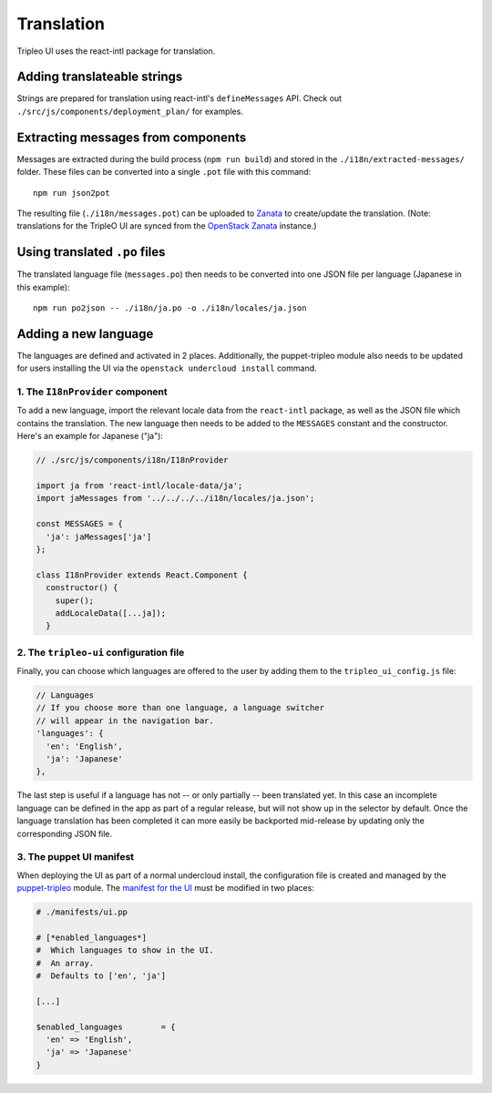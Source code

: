 Translation
===========

Tripleo UI uses the react-intl package for translation.

Adding translateable strings
----------------------------

Strings are prepared for translation using react-intl's ``defineMessages``
API. Check out ``./src/js/components/deployment_plan/`` for examples.

Extracting messages from components
-----------------------------------

Messages are extracted during the build process (``npm run build``) and stored
in the ``./i18n/extracted-messages/`` folder. These files can be converted into
a single ``.pot`` file with this command:

::

    npm run json2pot

The resulting file (``./i18n/messages.pot``) can be uploaded to
`Zanata`_ to create/update the translation. (Note: translations for the
TripleO UI are synced from the `OpenStack Zanata`_ instance.)

.. _Zanata: http://zanata.org
.. _OpenStack Zanata: https://translate.openstack.org/project/view/tripleo-ui

Using translated ``.po`` files
------------------------------

The translated language file (``messages.po``) then needs to be converted into
one JSON file per language (Japanese in this example):

::

    npm run po2json -- ./i18n/ja.po -o ./i18n/locales/ja.json


Adding a new language
---------------------

The languages are defined and activated in 2 places. Additionally, the
puppet-tripleo module also needs to be updated for users installing the
UI via the ``openstack undercloud install`` command.

1. The ``I18nProvider`` component
~~~~~~~~~~~~~~~~~~~~~~~~~~~~~~~~~

To add a new language, import the relevant locale data from the ``react-intl``
package, as well as the JSON file which contains the translation. The new
language then needs to be added to the ``MESSAGES`` constant and the
constructor. Here's an example for Japanese ("ja"):

.. code-block:: js

    // ./src/js/components/i18n/I18nProvider

    import ja from 'react-intl/locale-data/ja';
    import jaMessages from '../../../../i18n/locales/ja.json';

    const MESSAGES = {
      'ja': jaMessages['ja']
    };

    class I18nProvider extends React.Component {
      constructor() {
        super();
        addLocaleData([...ja]);
      }


2. The ``tripleo-ui`` configuration file
~~~~~~~~~~~~~~~~~~~~~~~~~~~~~~~~~~~~~~~~

Finally, you can choose which languages are offered to the user by adding them
to the ``tripleo_ui_config.js`` file:

.. code-block:: js

    // Languages
    // If you choose more than one language, a language switcher
    // will appear in the navigation bar.
    'languages': {
      'en': 'English',
      'ja': 'Japanese'
    },


The last step is useful if a language has not -- or only partially -- been
translated yet. In this case an incomplete language can be defined in the app as
part of a regular release, but will not show up in the selector by default. Once
the language translation has been completed it can more easily be backported
mid-release by updating only the corresponding JSON file.

3. The puppet UI manifest
~~~~~~~~~~~~~~~~~~~~~~~~~

When deploying the UI as part of a normal undercloud install, the
configuration file is created and managed by the `puppet-tripleo`_
module. The `manifest for the UI`_ must be modified in two places:

.. code-block:: puppet

    # ./manifests/ui.pp

    # [*enabled_languages*]
    #  Which languages to show in the UI.
    #  An array.
    #  Defaults to ['en', 'ja']

    [...]

    $enabled_languages        = {
      'en' => 'English',
      'ja' => 'Japanese'
    }


.. _puppet-tripleo: http://git.openstack.org/cgit/openstack/puppet-tripleo
.. _manifest for the UI: http://git.openstack.org/cgit/openstack/puppet-tripleo/tree/manifests/ui.pp
